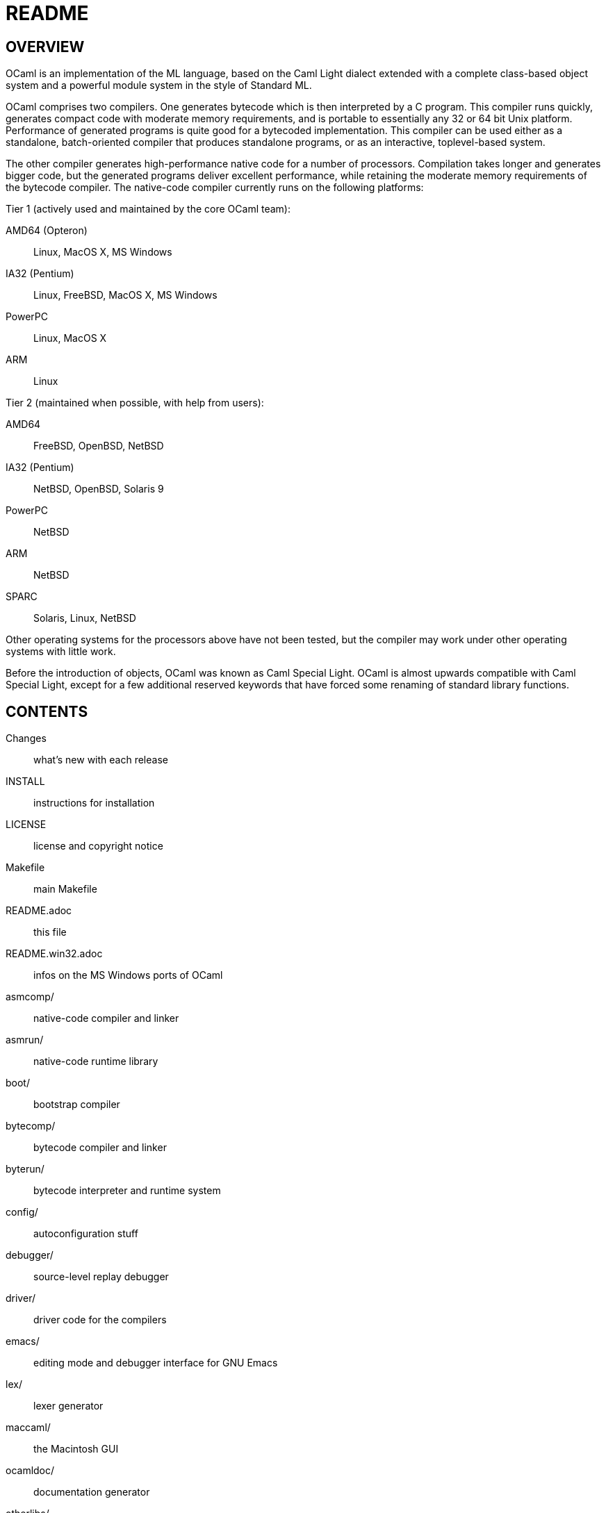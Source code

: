 = README =

== OVERVIEW

OCaml is an implementation of the ML language, based on the Caml Light
dialect extended with a complete class-based object system and a
powerful module system in the style of Standard ML.

OCaml comprises two compilers. One generates bytecode which is then
interpreted by a C program. This compiler runs quickly, generates
compact code with moderate memory requirements, and is portable to
essentially any 32 or 64 bit Unix platform. Performance of generated
programs is quite good for a bytecoded implementation.  This compiler
can be used either as a standalone, batch-oriented compiler that
produces standalone programs, or as an interactive, toplevel-based
system.

The other compiler generates high-performance native code for a number
of processors. Compilation takes longer and generates bigger code, but
the generated programs deliver excellent performance, while retaining
the moderate memory requirements of the bytecode compiler. The
native-code compiler currently runs on the following platforms:

Tier 1 (actively used and maintained by the core OCaml team):

AMD64 (Opteron)::    Linux, MacOS X, MS Windows
IA32 (Pentium)::     Linux, FreeBSD, MacOS X, MS Windows
PowerPC::            Linux, MacOS X
ARM::                Linux

Tier 2 (maintained when possible, with help from users):

AMD64::              FreeBSD, OpenBSD, NetBSD
IA32 (Pentium)::     NetBSD, OpenBSD, Solaris 9
PowerPC::            NetBSD
ARM::                NetBSD
SPARC::              Solaris, Linux, NetBSD

Other operating systems for the processors above have not been tested,
but the compiler may work under other operating systems with little work.

Before the introduction of objects, OCaml was known as Caml Special
Light. OCaml is almost upwards compatible with Caml Special Light,
except for a few additional reserved keywords that have forced some
renaming of standard library functions.

== CONTENTS

  Changes::               what's new with each release
  INSTALL::               instructions for installation
  LICENSE::               license and copyright notice
  Makefile::              main Makefile
  README.adoc::           this file
  README.win32.adoc::     infos on the MS Windows ports of OCaml
  asmcomp/::              native-code compiler and linker
  asmrun/::               native-code runtime library
  boot/::                 bootstrap compiler
  bytecomp/::             bytecode compiler and linker
  byterun/::              bytecode interpreter and runtime system
  config/::               autoconfiguration stuff
  debugger/::             source-level replay debugger
  driver/::               driver code for the compilers
  emacs/::                editing mode and debugger interface for GNU Emacs
  lex/::                  lexer generator
  maccaml/::              the Macintosh GUI
  ocamldoc/::             documentation generator
  otherlibs/::            several external libraries
  parsing/::              syntax analysis
  stdlib/::               standard library
  tools/::                various utilities
  toplevel/::             interactive system
  typing/::               typechecking
  utils/::                utility libraries
  yacc/::                 parser generator

== COPYRIGHT

All files marked "Copyright INRIA" in this distribution are copyright
1996, 1997, 1998, 1999, 2000, 2001, 2002, 2003, 2004, 2005, 2006,
2007, 2008, 2009, 2010, 2011, 2012 Institut National de Recherche en
Informatique et en Automatique (INRIA) and distributed under the
conditions stated in file LICENSE.

== INSTALLATION

See the file INSTALL for installation instructions on Unix, Linux and
MacOS X machines.  For MS Windows, see link:README.win32.adoc[].

== DOCUMENTATION

The OCaml manual is distributed in HTML, PDF, Postscript, DVI, and
Emacs Info files.  It is available at

http://caml.inria.fr/

The community also maintains the Web site http://ocaml.org, with tutorials
and other useful informations for OCaml users.

== AVAILABILITY

The complete OCaml distribution can be accessed at

http://caml.inria.fr/

== KEEPING IN TOUCH WITH THE CAML COMMUNITY

There exists a mailing list of users of the OCaml implementations
developed at INRIA. The purpose of this list is to share
experience, exchange ideas (and even code), and report on applications
of the OCaml language. Messages can be written in English or in
French. The list has more than 1000 subscribers.

Messages to the list should be sent to:

mailto:caml-list@inria.fr[]

You can subscribe to this list via the Web interface at

https://sympa.inria.fr/sympa/subscribe/caml-list

Archives of the list are available on the Web site above.

The Usenet news `groups comp.lang.ml` and `comp.lang.functional`
also contains discussions about the ML family of programming languages,
including OCaml.

The IRC channel `#ocaml` on https://freenode.net/[Freenode] also has several
hundred users and welcomes questions.

== BUG REPORTS AND USER FEEDBACK

Please report bugs using the Web interface to the bug-tracking system
at http://caml.inria.fr/bin/caml-bugs

To be effective, bug reports should include a complete program
(preferably small) that exhibits the unexpected behavior, and the
configuration you are using (machine type, etc).

You can also contact the implementors directly at mailto:caml@inria.fr[].
